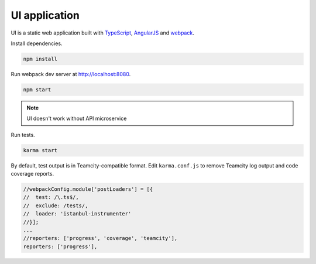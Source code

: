 UI application
==============

.. _TypeScript: http://www.typescriptlang.org
.. _AngularJS: https://angularjs.org
.. _webpack: https://webpack.github.io

UI is a static web application built with TypeScript_, AngularJS_ and webpack_.

Install dependencies.

.. code-block:: bash

   npm install

Run webpack dev server at http://localhost:8080.

.. code-block:: bash

   npm start

.. note:: UI doesn't work without API microservice

Run tests.

.. code-block:: bash

   karma start

By default, test output is in Teamcity-compatible format. Edit ``karma.conf.js`` to remove Teamcity
log output and code coverage reports.

.. code-block:: js

   //webpackConfig.module['postLoaders'] = [{
   //  test: /\.ts$/,
   //  exclude: /tests/,
   //  loader: 'istanbul-instrumenter'
   //}];
   ...
   //reporters: ['progress', 'coverage', 'teamcity'],
   reporters: ['progress'],
